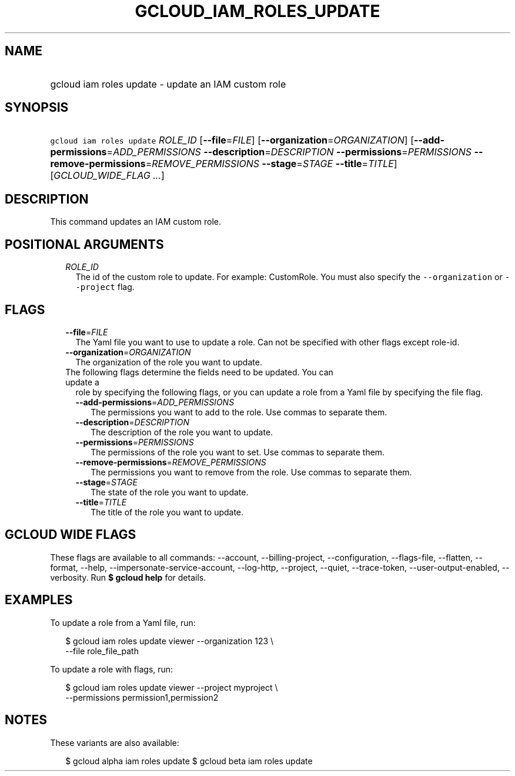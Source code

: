 
.TH "GCLOUD_IAM_ROLES_UPDATE" 1



.SH "NAME"
.HP
gcloud iam roles update \- update an IAM custom role



.SH "SYNOPSIS"
.HP
\f5gcloud iam roles update\fR \fIROLE_ID\fR [\fB\-\-file\fR=\fIFILE\fR] [\fB\-\-organization\fR=\fIORGANIZATION\fR] [\fB\-\-add\-permissions\fR=\fIADD_PERMISSIONS\fR\ \fB\-\-description\fR=\fIDESCRIPTION\fR\ \fB\-\-permissions\fR=\fIPERMISSIONS\fR\ \fB\-\-remove\-permissions\fR=\fIREMOVE_PERMISSIONS\fR\ \fB\-\-stage\fR=\fISTAGE\fR\ \fB\-\-title\fR=\fITITLE\fR] [\fIGCLOUD_WIDE_FLAG\ ...\fR]



.SH "DESCRIPTION"

This command updates an IAM custom role.



.SH "POSITIONAL ARGUMENTS"

.RS 2m
.TP 2m
\fIROLE_ID\fR
The id of the custom role to update. For example: CustomRole. You must also
specify the \f5\-\-organization\fR or \f5\-\-project\fR flag.


.RE
.sp

.SH "FLAGS"

.RS 2m
.TP 2m
\fB\-\-file\fR=\fIFILE\fR
The Yaml file you want to use to update a role. Can not be specified with other
flags except role\-id.

.TP 2m
\fB\-\-organization\fR=\fIORGANIZATION\fR
The organization of the role you want to update.

.TP 2m

The following flags determine the fields need to be updated. You can update a
role by specifying the following flags, or you can update a role from a Yaml
file by specifying the file flag.

.RS 2m
.TP 2m
\fB\-\-add\-permissions\fR=\fIADD_PERMISSIONS\fR
The permissions you want to add to the role. Use commas to separate them.

.TP 2m
\fB\-\-description\fR=\fIDESCRIPTION\fR
The description of the role you want to update.

.TP 2m
\fB\-\-permissions\fR=\fIPERMISSIONS\fR
The permissions of the role you want to set. Use commas to separate them.

.TP 2m
\fB\-\-remove\-permissions\fR=\fIREMOVE_PERMISSIONS\fR
The permissions you want to remove from the role. Use commas to separate them.

.TP 2m
\fB\-\-stage\fR=\fISTAGE\fR
The state of the role you want to update.

.TP 2m
\fB\-\-title\fR=\fITITLE\fR
The title of the role you want to update.


.RE
.RE
.sp

.SH "GCLOUD WIDE FLAGS"

These flags are available to all commands: \-\-account, \-\-billing\-project,
\-\-configuration, \-\-flags\-file, \-\-flatten, \-\-format, \-\-help,
\-\-impersonate\-service\-account, \-\-log\-http, \-\-project, \-\-quiet,
\-\-trace\-token, \-\-user\-output\-enabled, \-\-verbosity. Run \fB$ gcloud
help\fR for details.



.SH "EXAMPLES"

To update a role from a Yaml file, run:

.RS 2m
$ gcloud iam roles update viewer \-\-organization 123 \e
    \-\-file role_file_path
.RE

To update a role with flags, run:

.RS 2m
$ gcloud iam roles update viewer \-\-project myproject \e
    \-\-permissions permission1,permission2
.RE



.SH "NOTES"

These variants are also available:

.RS 2m
$ gcloud alpha iam roles update
$ gcloud beta iam roles update
.RE


